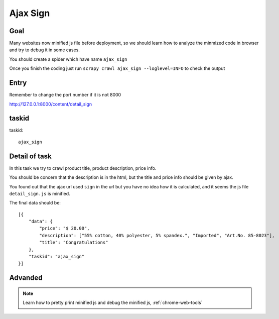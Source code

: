 =================
Ajax Sign
=================

------------------
Goal
------------------

Many websites now minified js file before deployment, so we should learn how to analyze the minmized code in browser and try to debug it in some cases.

You should create a spider which have name ``ajax_sign``

Once you finish the coding just run ``scrapy crawl ajax_sign --loglevel=INFO`` to check the output

------------------
Entry
------------------

Remember to change the port number if it is not 8000

http://127.0.0.1:8000/content/detail_sign

------------------
taskid
------------------

taskid::

    ajax_sign

------------------
Detail of task
------------------

In this task we try to crawl product title, product description, price info.

You should be concern that the description is in the html, but the title and price info should be given by ajax.

You found out that the ajax url used ``sign`` in the url but you have no idea how it is calculated, and it seems the js file ``detail_sign.js`` is minified.

The final data should be::

    [{
        "data": {
            "price": "$ 20.00",
            "description": ["55% cotton, 40% polyester, 5% spandex.", "Imported", "Art.No. 85-8023"],
            "title": "Congratulations"
        },
        "taskid": "ajax_sign"
    }]

------------------
Advanded
------------------

.. note::

    Learn how to pretty print minified js and debug the minified js, :ref:`chrome-web-tools`
